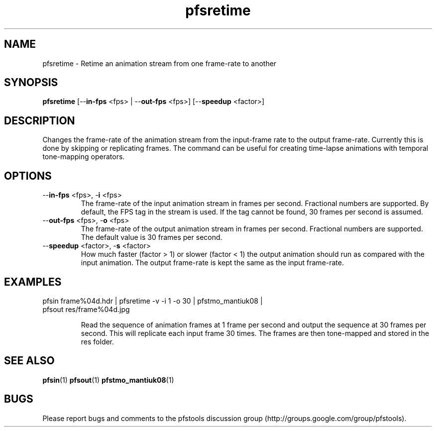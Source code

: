 .TH "pfsretime" 1
.SH NAME
pfsretime \- Retime an animation stream from one frame-rate to another
.SH SYNOPSIS
.B pfsretime
[--\fBin-fps\fR <fps> | --\fBout-fps\fR <fps>] [--\fBspeedup\fR <factor>]
.SH DESCRIPTION
Changes the frame-rate of the animation stream from the input-frame rate
to the output frame-rate. Currently this is done by skipping or
replicating frames. The command can be useful for creating time-lapse
animations with temporal tone-mapping operators.
.SH OPTIONS
.TP
--\fBin-fps\fR <fps>, -\fBi\fR <fps>
The frame-rate of the input animation stream in frames per
second. Fractional numbers are supported. By default, the FPS tag
in the stream is used. If the tag cannot be found, 30 frames per
second is assumed. 
.TP
--\fBout-fps\fR <fps>, -\fBo\fR <fps>
The frame-rate of the output animation stream in frames per
second. Fractional numbers are supported. The default value is 30 frames per
second. 
.TP
--\fBspeedup\fR <factor>, -\fBs\fR <factor>
How much faster (factor > 1) or slower (factor < 1) the output
animation should run as compared with the input animation. The output
frame-rate is kept the same as the input frame-rate. 
.SH EXAMPLES
.TP
pfsin frame%04d.hdr | pfsretime -v -i 1 -o 30 | pfstmo_mantiuk08 | pfsout res/frame%04d.jpg
.IP
Read the sequence of animation frames at 1 frame per second and
output the sequence at 30 frames per second. This will replicate each
input frame 30 times. The frames are then tone-mapped and stored in
the res folder. 
.SH "SEE ALSO"
.BR pfsin (1)
.BR pfsout (1)
.BR pfstmo_mantiuk08 (1)
.SH BUGS
Please report bugs and comments to the pfstools discussion group
(http://groups.google.com/group/pfstools).
